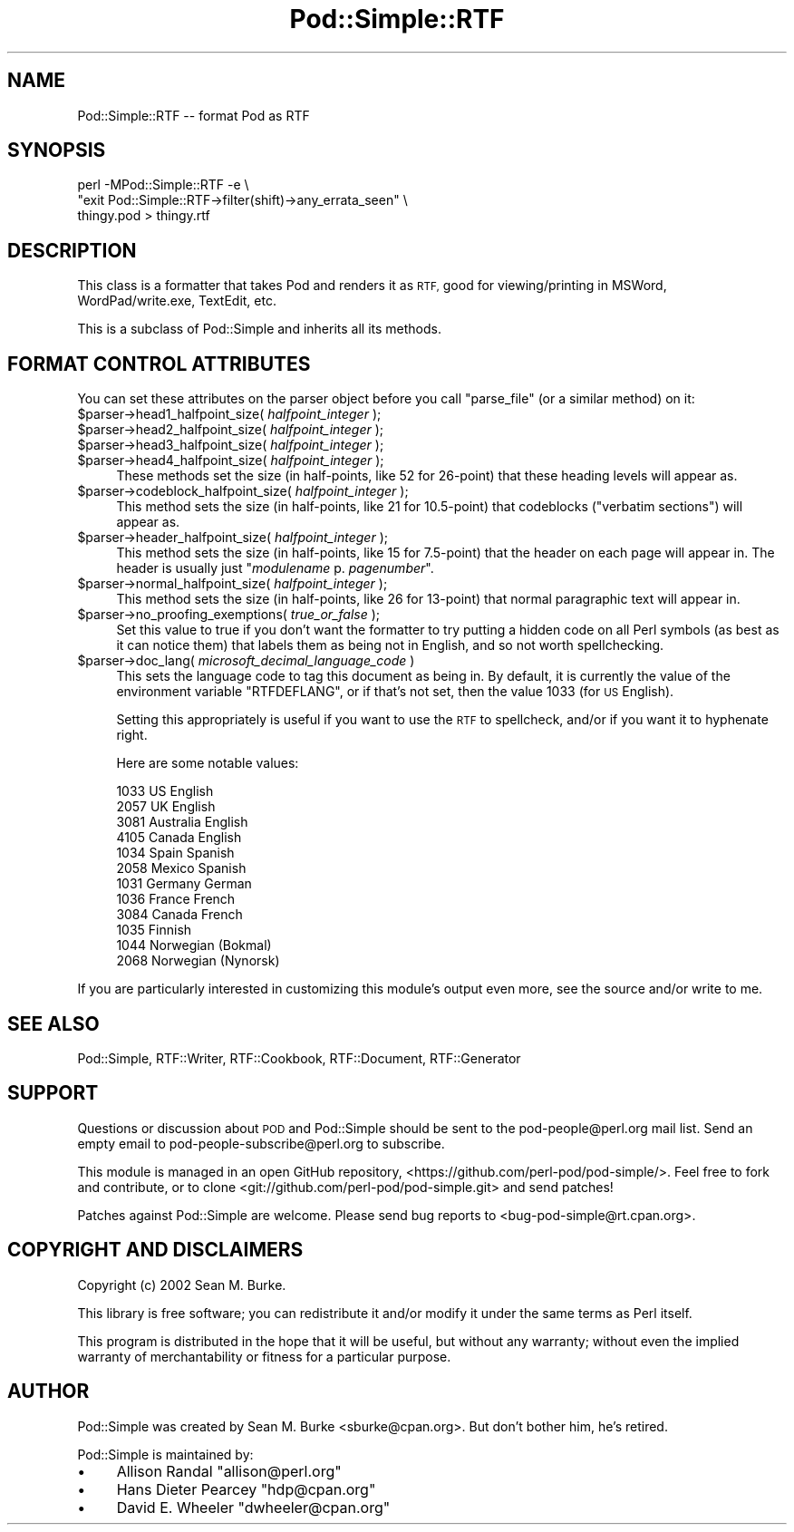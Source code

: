 .\" Automatically generated by Pod::Man 4.11 (Pod::Simple 3.35)
.\"
.\" Standard preamble:
.\" ========================================================================
.de Sp \" Vertical space (when we can't use .PP)
.if t .sp .5v
.if n .sp
..
.de Vb \" Begin verbatim text
.ft CW
.nf
.ne \\$1
..
.de Ve \" End verbatim text
.ft R
.fi
..
.\" Set up some character translations and predefined strings.  \*(-- will
.\" give an unbreakable dash, \*(PI will give pi, \*(L" will give a left
.\" double quote, and \*(R" will give a right double quote.  \*(C+ will
.\" give a nicer C++.  Capital omega is used to do unbreakable dashes and
.\" therefore won't be available.  \*(C` and \*(C' expand to `' in nroff,
.\" nothing in troff, for use with C<>.
.tr \(*W-
.ds C+ C\v'-.1v'\h'-1p'\s-2+\h'-1p'+\s0\v'.1v'\h'-1p'
.ie n \{\
.    ds -- \(*W-
.    ds PI pi
.    if (\n(.H=4u)&(1m=24u) .ds -- \(*W\h'-12u'\(*W\h'-12u'-\" diablo 10 pitch
.    if (\n(.H=4u)&(1m=20u) .ds -- \(*W\h'-12u'\(*W\h'-8u'-\"  diablo 12 pitch
.    ds L" ""
.    ds R" ""
.    ds C` ""
.    ds C' ""
'br\}
.el\{\
.    ds -- \|\(em\|
.    ds PI \(*p
.    ds L" ``
.    ds R" ''
.    ds C`
.    ds C'
'br\}
.\"
.\" Escape single quotes in literal strings from groff's Unicode transform.
.ie \n(.g .ds Aq \(aq
.el       .ds Aq '
.\"
.\" If the F register is >0, we'll generate index entries on stderr for
.\" titles (.TH), headers (.SH), subsections (.SS), items (.Ip), and index
.\" entries marked with X<> in POD.  Of course, you'll have to process the
.\" output yourself in some meaningful fashion.
.\"
.\" Avoid warning from groff about undefined register 'F'.
.de IX
..
.nr rF 0
.if \n(.g .if rF .nr rF 1
.if (\n(rF:(\n(.g==0)) \{\
.    if \nF \{\
.        de IX
.        tm Index:\\$1\t\\n%\t"\\$2"
..
.        if !\nF==2 \{\
.            nr % 0
.            nr F 2
.        \}
.    \}
.\}
.rr rF
.\"
.\" Accent mark definitions (@(#)ms.acc 1.5 88/02/08 SMI; from UCB 4.2).
.\" Fear.  Run.  Save yourself.  No user-serviceable parts.
.    \" fudge factors for nroff and troff
.if n \{\
.    ds #H 0
.    ds #V .8m
.    ds #F .3m
.    ds #[ \f1
.    ds #] \fP
.\}
.if t \{\
.    ds #H ((1u-(\\\\n(.fu%2u))*.13m)
.    ds #V .6m
.    ds #F 0
.    ds #[ \&
.    ds #] \&
.\}
.    \" simple accents for nroff and troff
.if n \{\
.    ds ' \&
.    ds ` \&
.    ds ^ \&
.    ds , \&
.    ds ~ ~
.    ds /
.\}
.if t \{\
.    ds ' \\k:\h'-(\\n(.wu*8/10-\*(#H)'\'\h"|\\n:u"
.    ds ` \\k:\h'-(\\n(.wu*8/10-\*(#H)'\`\h'|\\n:u'
.    ds ^ \\k:\h'-(\\n(.wu*10/11-\*(#H)'^\h'|\\n:u'
.    ds , \\k:\h'-(\\n(.wu*8/10)',\h'|\\n:u'
.    ds ~ \\k:\h'-(\\n(.wu-\*(#H-.1m)'~\h'|\\n:u'
.    ds / \\k:\h'-(\\n(.wu*8/10-\*(#H)'\z\(sl\h'|\\n:u'
.\}
.    \" troff and (daisy-wheel) nroff accents
.ds : \\k:\h'-(\\n(.wu*8/10-\*(#H+.1m+\*(#F)'\v'-\*(#V'\z.\h'.2m+\*(#F'.\h'|\\n:u'\v'\*(#V'
.ds 8 \h'\*(#H'\(*b\h'-\*(#H'
.ds o \\k:\h'-(\\n(.wu+\w'\(de'u-\*(#H)/2u'\v'-.3n'\*(#[\z\(de\v'.3n'\h'|\\n:u'\*(#]
.ds d- \h'\*(#H'\(pd\h'-\w'~'u'\v'-.25m'\f2\(hy\fP\v'.25m'\h'-\*(#H'
.ds D- D\\k:\h'-\w'D'u'\v'-.11m'\z\(hy\v'.11m'\h'|\\n:u'
.ds th \*(#[\v'.3m'\s+1I\s-1\v'-.3m'\h'-(\w'I'u*2/3)'\s-1o\s+1\*(#]
.ds Th \*(#[\s+2I\s-2\h'-\w'I'u*3/5'\v'-.3m'o\v'.3m'\*(#]
.ds ae a\h'-(\w'a'u*4/10)'e
.ds Ae A\h'-(\w'A'u*4/10)'E
.    \" corrections for vroff
.if v .ds ~ \\k:\h'-(\\n(.wu*9/10-\*(#H)'\s-2\u~\d\s+2\h'|\\n:u'
.if v .ds ^ \\k:\h'-(\\n(.wu*10/11-\*(#H)'\v'-.4m'^\v'.4m'\h'|\\n:u'
.    \" for low resolution devices (crt and lpr)
.if \n(.H>23 .if \n(.V>19 \
\{\
.    ds : e
.    ds 8 ss
.    ds o a
.    ds d- d\h'-1'\(ga
.    ds D- D\h'-1'\(hy
.    ds th \o'bp'
.    ds Th \o'LP'
.    ds ae ae
.    ds Ae AE
.\}
.rm #[ #] #H #V #F C
.\" ========================================================================
.\"
.IX Title "Pod::Simple::RTF 3"
.TH Pod::Simple::RTF 3 "2017-11-14" "perl v5.29.8" "Perl Programmers Reference Guide"
.\" For nroff, turn off justification.  Always turn off hyphenation; it makes
.\" way too many mistakes in technical documents.
.if n .ad l
.nh
.SH "NAME"
Pod::Simple::RTF \-\- format Pod as RTF
.SH "SYNOPSIS"
.IX Header "SYNOPSIS"
.Vb 3
\&  perl \-MPod::Simple::RTF \-e \e
\&   "exit Pod::Simple::RTF\->filter(shift)\->any_errata_seen" \e
\&   thingy.pod > thingy.rtf
.Ve
.SH "DESCRIPTION"
.IX Header "DESCRIPTION"
This class is a formatter that takes Pod and renders it as \s-1RTF,\s0 good for
viewing/printing in MSWord, WordPad/write.exe, TextEdit, etc.
.PP
This is a subclass of Pod::Simple and inherits all its methods.
.SH "FORMAT CONTROL ATTRIBUTES"
.IX Header "FORMAT CONTROL ATTRIBUTES"
You can set these attributes on the parser object before you
call \f(CW\*(C`parse_file\*(C'\fR (or a similar method) on it:
.ie n .IP "$parser\->head1_halfpoint_size( \fIhalfpoint_integer\fR );" 4
.el .IP "\f(CW$parser\fR\->head1_halfpoint_size( \fIhalfpoint_integer\fR );" 4
.IX Item "$parser->head1_halfpoint_size( halfpoint_integer );"
.PD 0
.ie n .IP "$parser\->head2_halfpoint_size( \fIhalfpoint_integer\fR );" 4
.el .IP "\f(CW$parser\fR\->head2_halfpoint_size( \fIhalfpoint_integer\fR );" 4
.IX Item "$parser->head2_halfpoint_size( halfpoint_integer );"
.ie n .IP "$parser\->head3_halfpoint_size( \fIhalfpoint_integer\fR );" 4
.el .IP "\f(CW$parser\fR\->head3_halfpoint_size( \fIhalfpoint_integer\fR );" 4
.IX Item "$parser->head3_halfpoint_size( halfpoint_integer );"
.ie n .IP "$parser\->head4_halfpoint_size( \fIhalfpoint_integer\fR );" 4
.el .IP "\f(CW$parser\fR\->head4_halfpoint_size( \fIhalfpoint_integer\fR );" 4
.IX Item "$parser->head4_halfpoint_size( halfpoint_integer );"
.PD
These methods set the size (in half-points, like 52 for 26\-point)
that these heading levels will appear as.
.ie n .IP "$parser\->codeblock_halfpoint_size( \fIhalfpoint_integer\fR );" 4
.el .IP "\f(CW$parser\fR\->codeblock_halfpoint_size( \fIhalfpoint_integer\fR );" 4
.IX Item "$parser->codeblock_halfpoint_size( halfpoint_integer );"
This method sets the size (in half-points, like 21 for 10.5\-point)
that codeblocks (\*(L"verbatim sections\*(R") will appear as.
.ie n .IP "$parser\->header_halfpoint_size( \fIhalfpoint_integer\fR );" 4
.el .IP "\f(CW$parser\fR\->header_halfpoint_size( \fIhalfpoint_integer\fR );" 4
.IX Item "$parser->header_halfpoint_size( halfpoint_integer );"
This method sets the size (in half-points, like 15 for 7.5\-point)
that the header on each page will appear in.  The header
is usually just "\fImodulename\fR p. \fIpagenumber\fR".
.ie n .IP "$parser\->normal_halfpoint_size( \fIhalfpoint_integer\fR );" 4
.el .IP "\f(CW$parser\fR\->normal_halfpoint_size( \fIhalfpoint_integer\fR );" 4
.IX Item "$parser->normal_halfpoint_size( halfpoint_integer );"
This method sets the size (in half-points, like 26 for 13\-point)
that normal paragraphic text will appear in.
.ie n .IP "$parser\->no_proofing_exemptions( \fItrue_or_false\fR );" 4
.el .IP "\f(CW$parser\fR\->no_proofing_exemptions( \fItrue_or_false\fR );" 4
.IX Item "$parser->no_proofing_exemptions( true_or_false );"
Set this value to true if you don't want the formatter to try
putting a hidden code on all Perl symbols (as best as it can
notice them) that labels them as being not in English, and
so not worth spellchecking.
.ie n .IP "$parser\->doc_lang( \fImicrosoft_decimal_language_code\fR )" 4
.el .IP "\f(CW$parser\fR\->doc_lang( \fImicrosoft_decimal_language_code\fR )" 4
.IX Item "$parser->doc_lang( microsoft_decimal_language_code )"
This sets the language code to tag this document as being in. By
default, it is currently the value of the environment variable
\&\f(CW\*(C`RTFDEFLANG\*(C'\fR, or if that's not set, then the value
1033 (for \s-1US\s0 English).
.Sp
Setting this appropriately is useful if you want to use the \s-1RTF\s0
to spellcheck, and/or if you want it to hyphenate right.
.Sp
Here are some notable values:
.Sp
.Vb 12
\&  1033  US English
\&  2057  UK English
\&  3081  Australia English
\&  4105  Canada English
\&  1034  Spain Spanish
\&  2058  Mexico Spanish
\&  1031  Germany German
\&  1036  France French
\&  3084  Canada French
\&  1035  Finnish
\&  1044  Norwegian (Bokmal)
\&  2068  Norwegian (Nynorsk)
.Ve
.PP
If you are particularly interested in customizing this module's output
even more, see the source and/or write to me.
.SH "SEE ALSO"
.IX Header "SEE ALSO"
Pod::Simple, RTF::Writer, RTF::Cookbook, RTF::Document,
RTF::Generator
.SH "SUPPORT"
.IX Header "SUPPORT"
Questions or discussion about \s-1POD\s0 and Pod::Simple should be sent to the
pod\-people@perl.org mail list. Send an empty email to
pod\-people\-subscribe@perl.org to subscribe.
.PP
This module is managed in an open GitHub repository,
<https://github.com/perl\-pod/pod\-simple/>. Feel free to fork and contribute, or
to clone <git://github.com/perl\-pod/pod\-simple.git> and send patches!
.PP
Patches against Pod::Simple are welcome. Please send bug reports to
<bug\-pod\-simple@rt.cpan.org>.
.SH "COPYRIGHT AND DISCLAIMERS"
.IX Header "COPYRIGHT AND DISCLAIMERS"
Copyright (c) 2002 Sean M. Burke.
.PP
This library is free software; you can redistribute it and/or modify it
under the same terms as Perl itself.
.PP
This program is distributed in the hope that it will be useful, but
without any warranty; without even the implied warranty of
merchantability or fitness for a particular purpose.
.SH "AUTHOR"
.IX Header "AUTHOR"
Pod::Simple was created by Sean M. Burke <sburke@cpan.org>.
But don't bother him, he's retired.
.PP
Pod::Simple is maintained by:
.IP "\(bu" 4
Allison Randal \f(CW\*(C`allison@perl.org\*(C'\fR
.IP "\(bu" 4
Hans Dieter Pearcey \f(CW\*(C`hdp@cpan.org\*(C'\fR
.IP "\(bu" 4
David E. Wheeler \f(CW\*(C`dwheeler@cpan.org\*(C'\fR
